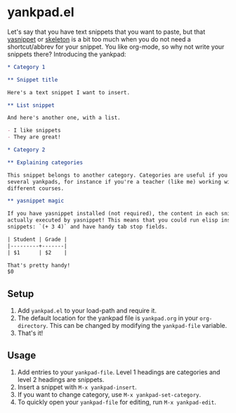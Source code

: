 * yankpad.el

Let's say that you have text snippets that you want to paste, but that [[http://capitaomorte.github.io/yasnippet/][yasnippet]]
or [[https://www.emacswiki.org/emacs/SkeletonMode][skeleton]] is a bit too much when you do not need a shortcut/abbrev for your
snippet. You like org-mode, so why not write your snippets there? Introducing
the yankpad:

#+BEGIN_SRC org
  ,* Category 1

  ,** Snippet title

  Here's a text snippet I want to insert.

  ,** List snippet

  And here's another one, with a list.

  - I like snippets
  - They are great!

  ,* Category 2

  ,** Explaining categories

  This snippet belongs to another category. Categories are useful if you need
  several yankpads, for instance if you're a teacher (like me) working with
  different courses.

  ,** yasnippet magic

  If you have yasnippet installed (not required), the content in each snippet is
  actually executed by yasnippet! This means that you could run elisp inside your
  snippets: `(+ 3 4)` and have handy tab stop fields.

  | Student | Grade |
  |---------+-------|
  | $1      | $2    |

  That's pretty handy!
  $0
#+END_SRC

** Setup

1. Add =yankpad.el= to your load-path and require it.
2. The default location for the yankpad file is =yankpad.org= in your =org-directory=. This can be changed by modifying the =yankpad-file= variable.
3. That's it!

** Usage

1. Add entries to your =yankpad-file=. Level 1 headings are categories and level 2 headings are snippets.
2. Insert a snippet with =M-x yankpad-insert=.
3. If you want to change category, use =M-x yankpad-set-category=.
4. To quickly open your =yankpad-file= for editing, run =M-x yankpad-edit=.
